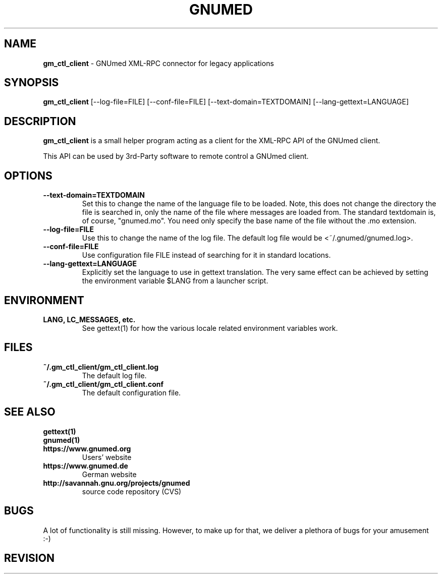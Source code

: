 .TH GNUMED 1 "2007 January 28" "Manual for gm_ctl_client"

.SH NAME
.B gm_ctl_client
- GNUmed XML-RPC connector for legacy applications

.SH SYNOPSIS
.B gm_ctl_client
.RB [--log-file=FILE]
.RB [--conf-file=FILE]
.RB [--text-domain=TEXTDOMAIN]
.RB [--lang-gettext=LANGUAGE]

.SH DESCRIPTION
.B gm_ctl_client
is a small helper program acting as a client for the XML-RPC
API of the GNUmed client.

This API can be used by 3rd-Party software to remote control
a GNUmed client.

.SH OPTIONS
.PP
.TP
.B \--text-domain=TEXTDOMAIN
Set this to change the name of the language file to be loaded.
Note, this does not change the directory the file is searched in,
only the name of the file where messages are loaded from. The
standard textdomain is, of course, "gnumed.mo". You need only
specify the base name of the file without the .mo extension.
.TP
.B \--log-file=FILE
Use this to change the name of the log file. The default
log file would be <~/.gnumed/gnumed.log>.
.TP
.B \--conf-file=FILE
Use configuration file FILE instead of searching for it in
standard locations.
.TP
.B \--lang-gettext=LANGUAGE
Explicitly set the language to use in gettext translation. The very
same effect can be achieved by setting the environment variable $LANG
from a launcher script.


.SH ENVIRONMENT
.TP
.B LANG, LC_MESSAGES, etc.
See gettext(1) for how the various locale related environment
variables work.


.SH FILES
.PP
.TP
.B ~/.gm_ctl_client/gm_ctl_client.log
The default log file.
.TP
.B ~/.gm_ctl_client/gm_ctl_client.conf
The default configuration file.

.SH SEE ALSO
.PP
.TP
.B gettext(1)
.TP
.B gnumed(1)
.TP
.B https://www.gnumed.org
Users' website
.TP
.B https://www.gnumed.de
German website
.TP
.B http://savannah.gnu.org/projects/gnumed
source code repository (CVS)

.SH BUGS

A lot of functionality is still missing. However, to make up for
that, we deliver a plethora of bugs for your amusement :-)

.SH REVISION
